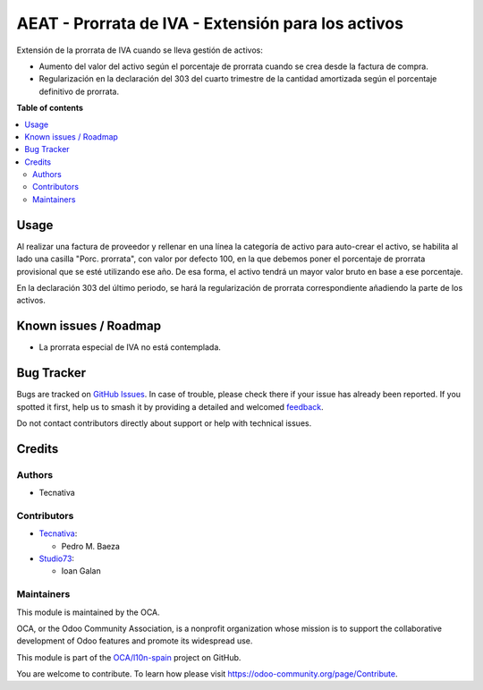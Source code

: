 ===================================================
AEAT - Prorrata de IVA - Extensión para los activos
===================================================

.. 
   !!!!!!!!!!!!!!!!!!!!!!!!!!!!!!!!!!!!!!!!!!!!!!!!!!!!
   !! This file is generated by oca-gen-addon-readme !!
   !! changes will be overwritten.                   !!
   !!!!!!!!!!!!!!!!!!!!!!!!!!!!!!!!!!!!!!!!!!!!!!!!!!!!
   !! source digest: sha256:d13b1f6a3b7fc2a346aa7845f9f7802f2d5b4f04965019a9ca4731bfa5451e4a
   !!!!!!!!!!!!!!!!!!!!!!!!!!!!!!!!!!!!!!!!!!!!!!!!!!!!

.. |badge1| image:: https://img.shields.io/badge/maturity-Beta-yellow.png
    :target: https://odoo-community.org/page/development-status
    :alt: Beta
.. |badge2| image:: https://img.shields.io/badge/licence-AGPL--3-blue.png
    :target: http://www.gnu.org/licenses/agpl-3.0-standalone.html
    :alt: License: AGPL-3
.. |badge3| image:: https://img.shields.io/badge/github-OCA%2Fl10n--spain-lightgray.png?logo=github
    :target: https://github.com/OCA/l10n-spain/tree/13.0/l10n_es_aeat_vat_prorrate_asset
    :alt: OCA/l10n-spain
.. |badge4| image:: https://img.shields.io/badge/weblate-Translate%20me-F47D42.png
    :target: https://translation.odoo-community.org/projects/l10n-spain-13-0/l10n-spain-13-0-l10n_es_aeat_vat_prorrate_asset
    :alt: Translate me on Weblate
.. |badge5| image:: https://img.shields.io/badge/runboat-Try%20me-875A7B.png
    :target: https://runboat.odoo-community.org/builds?repo=OCA/l10n-spain&target_branch=13.0
    :alt: Try me on Runboat

|badge1| |badge2| |badge3| |badge4| |badge5|

Extensión de la prorrata de IVA cuando se lleva gestión de activos:

* Aumento del valor del activo según el porcentaje de prorrata cuando se crea
  desde la factura de compra.
* Regularización en la declaración del 303 del cuarto trimestre de la cantidad
  amortizada según el porcentaje definitivo de prorrata.

**Table of contents**

.. contents::
   :local:

Usage
=====

Al realizar una factura de proveedor y rellenar en una línea la categoría de
activo para auto-crear el activo, se habilita al lado una casilla
"Porc. prorrata", con valor por defecto 100, en la que debemos poner el
porcentaje de prorrata provisional que se esté utilizando ese año. De esa
forma, el activo tendrá un mayor valor bruto en base a ese porcentaje.

En la declaración 303 del último periodo, se hará la regularización de prorrata
correspondiente añadiendo la parte de los activos.

Known issues / Roadmap
======================

* La prorrata especial de IVA no está contemplada.

Bug Tracker
===========

Bugs are tracked on `GitHub Issues <https://github.com/OCA/l10n-spain/issues>`_.
In case of trouble, please check there if your issue has already been reported.
If you spotted it first, help us to smash it by providing a detailed and welcomed
`feedback <https://github.com/OCA/l10n-spain/issues/new?body=module:%20l10n_es_aeat_vat_prorrate_asset%0Aversion:%2013.0%0A%0A**Steps%20to%20reproduce**%0A-%20...%0A%0A**Current%20behavior**%0A%0A**Expected%20behavior**>`_.

Do not contact contributors directly about support or help with technical issues.

Credits
=======

Authors
~~~~~~~

* Tecnativa

Contributors
~~~~~~~~~~~~

* `Tecnativa <https://www.tecnativa.com>`_:

  * Pedro M. Baeza
* `Studio73 <https://www.studio73.es>`_:

  * Ioan Galan

Maintainers
~~~~~~~~~~~

This module is maintained by the OCA.

.. image:: https://odoo-community.org/logo.png
   :alt: Odoo Community Association
   :target: https://odoo-community.org

OCA, or the Odoo Community Association, is a nonprofit organization whose
mission is to support the collaborative development of Odoo features and
promote its widespread use.

This module is part of the `OCA/l10n-spain <https://github.com/OCA/l10n-spain/tree/13.0/l10n_es_aeat_vat_prorrate_asset>`_ project on GitHub.

You are welcome to contribute. To learn how please visit https://odoo-community.org/page/Contribute.
